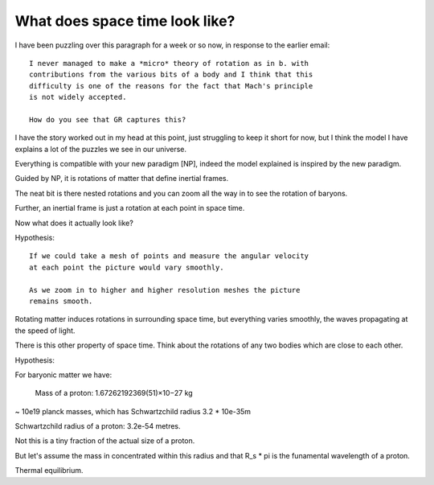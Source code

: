 =================================
 What does space time look like?
=================================

I have been puzzling over this paragraph for a week or so now, in
response to the earlier email::


  I never managed to make a *micro* theory of rotation as in b. with
  contributions from the various bits of a body and I think that this
  difficulty is one of the reasons for the fact that Mach's principle
  is not widely accepted.

  How do you see that GR captures this?


I have the story worked out in my head at this point, just struggling
to keep it short for now, but I think the model I have explains a lot
of the puzzles we see in our universe.

Everything is compatible with your new paradigm [NP], indeed the model
explained is inspired by the new paradigm. 

Guided by NP, it is rotations of matter that define inertial frames.

The neat bit is there nested rotations and you can zoom all the way in
to see the rotation of baryons.

Further, an inertial frame is just a rotation at each point in space
time.

Now what does it actually look like?

Hypothesis::

  If we could take a mesh of points and measure the angular velocity
  at each point the picture would vary smoothly.

  As we zoom in to higher and higher resolution meshes the picture
  remains smooth.

Rotating matter induces rotations in surrounding space time, but
everything varies smoothly, the waves propagating at the speed of
light. 

There is this other property of space time.  Think about the rotations
of any two bodies which are close to each other.

Hypothesis::

  

  
For baryonic matter we have:

    Mass of a proton: 1.67262192369(51)×10−27 kg

~ 10e19 planck masses, which has Schwartzchild radius 3.2 * 10e-35m

Schwartzchild radius of a proton: 3.2e-54 metres. 

Not this is a tiny fraction of the actual size of a proton.

But let's assume the mass in concentrated within this radius and that
R_s * \pi is the funamental wavelength of a proton.



Thermal equilibrium.

